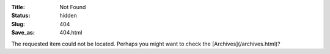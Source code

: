 :Title: Not Found
:Status: hidden
:Slug: 404
:Save_as: 404.html

The requested item could not be located. Perhaps you might want to check
the [Archives](/archives.html)?

